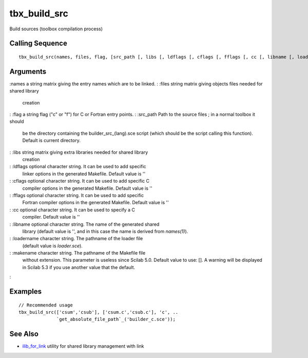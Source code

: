 


tbx_build_src
=============

Build sources (toolbox compilation process)



Calling Sequence
~~~~~~~~~~~~~~~~


::

    tbx_build_src(names, files, flag, [src_path [, libs [, ldflags [, cflags [, fflags [, cc [, libname [, loadername [, makename]]]]]]]]])




Arguments
~~~~~~~~~

:names a string matrix giving the entry names which are to be linked.
: :files string matrix giving objects files needed for shared library
  creation
: :flag a string flag ("c" or "f") for C or Fortran entry points.
: :src_path Path to the source files ; in a normal toolbox it should
  be the directory containing the builder_src_(lang).sce script (which
  should be the script calling this function). Default is current
  directory.
: :libs string matrix giving extra libraries needed for shared library
  creation
: :ldflags optional character string. It can be used to add specific
  linker options in the generated Makefile. Default value is ''
: :cflags optional character string. It can be used to add specific C
  compiler options in the generated Makefile. Default value is ''
: :fflags optional character string. It can be used to add specific
  Fortran compiler options in the generated Makefile. Default value is
  ''
: :cc optional character string. It can be used to specify a C
  compiler. Default value is ''
: :libname optional character string. The name of the generated shared
  library (default value is '', and in this case the name is derived
  from `names(1)`).
: :loadername character string. The pathname of the loader file
  (default value is `loader.sce`).
: :makename character string. The pathname of the Makefile file
  without extension. This parameter is useless since Scilab 5.0. Default
  value to use: []. A warning will be displayed in Scilab 5.3 if you use
  another value that the default.
:



Examples
~~~~~~~~


::

    // Recommended usage
    tbx_build_src(['csum','csub'], ['csum.c','csub.c'], 'c', ..
                  `get_absolute_file_path`_('builder_c.sce'));




See Also
~~~~~~~~


+ `ilib_for_link`_ utility for shared library management with link


.. _ilib_for_link: ilib_for_link.html


